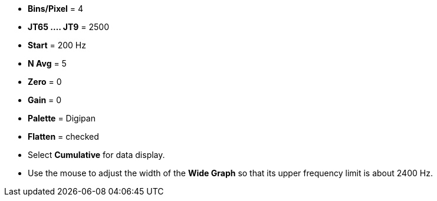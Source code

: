 // Status=review

- *Bins/Pixel* = 4
- *JT65 .... JT9* = 2500
- *Start* = 200 Hz
- *N Avg* = 5
- *Zero* = 0
- *Gain* = 0
- *Palette* = Digipan
- *Flatten* = checked
- Select *Cumulative* for data display.

- Use the mouse to adjust the width of the *Wide Graph* so that its
upper frequency limit is about 2400 Hz.
